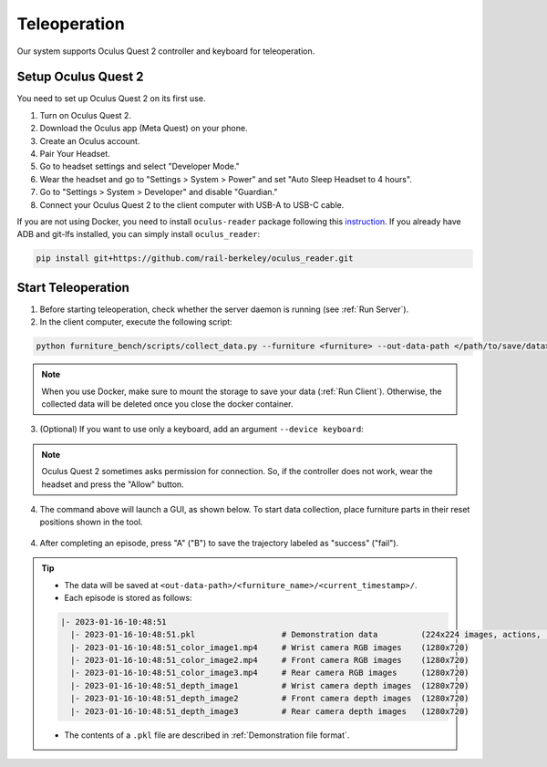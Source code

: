 Teleoperation
=============

Our system supports Oculus Quest 2 controller and keyboard for teleoperation.

.. image:: ../_static/images/teleoperation.jpg
   :width: 70%
   :align: center
   :alt: Teleoperation


Setup Oculus Quest 2
~~~~~~~~~~~~~~~~~~~~

You need to set up Oculus Quest 2 on its first use.

1. Turn on Oculus Quest 2.
2. Download the Oculus app (Meta Quest) on your phone.
3. Create an Oculus account.
4. Pair Your Headset.
5. Go to headset settings and select "Developer Mode."
6. Wear the headset and go to "Settings > System > Power" and set "Auto Sleep Headset to 4 hours".
7. Go to "Settings > System > Developer" and disable "Guardian."
8. Connect your Oculus Quest 2 to the client computer with USB-A to USB-C cable.

| If you are not using Docker, you need to install ``oculus-reader`` package following this `instruction <https://github.com/rail-berkeley/oculus_reader>`_. If you already have ADB and git-lfs installed, you can simply install ``oculus_reader``:

.. code:: bash

  pip install git+https://github.com/rail-berkeley/oculus_reader.git


Start Teleoperation
~~~~~~~~~~~~~~~~~~~

1. Before starting teleoperation, check whether the server daemon is running (see :ref:`Run Server`).

2. In the client computer, execute the following script:

.. code:: bash

  python furniture_bench/scripts/collect_data.py --furniture <furniture> --out-data-path </path/to/save/data>

.. note::

    When you use Docker, make sure to mount the storage to save your data (:ref:`Run Client`). Otherwise, the collected data will be deleted once you close the docker container.

3. (Optional) If you want to use only a keyboard, add an argument ``--device keyboard``:

.. note::

    Oculus Quest 2 sometimes asks permission for connection. So, if the controller does not work, wear the headset and press the "Allow" button.

4. The command above will launch a GUI, as shown below. To start data collection, place furniture parts in their reset positions shown in the tool.

.. figure:: ../_static/images/initialization_tool.gif
    :width: 70%
    :align: center
    :alt: GUI Tool

4. After completing an episode, press "A" ("B") to save the trajectory labeled as "success" ("fail").

.. tip::
    - The data will be saved at ``<out-data-path>/<furniture_name>/<current_timestamp>/``.
    - Each episode is stored as follows:

    .. code::

        |- 2023-01-16-10:48:51
          |- 2023-01-16-10:48:51.pkl                  # Demonstration data         (224x224 images, actions, rewards, etc.)
          |- 2023-01-16-10:48:51_color_image1.mp4     # Wrist camera RGB images    (1280x720)
          |- 2023-01-16-10:48:51_color_image2.mp4     # Front camera RGB images    (1280x720)
          |- 2023-01-16-10:48:51_color_image3.mp4     # Rear camera RGB images     (1280x720)
          |- 2023-01-16-10:48:51_depth_image1         # Wrist camera depth images  (1280x720)
          |- 2023-01-16-10:48:51_depth_image2         # Front camera depth images  (1280x720)
          |- 2023-01-16-10:48:51_depth_image3         # Rear camera depth images   (1280x720)

    - The contents of a ``.pkl`` file are described in :ref:`Demonstration file format`.
